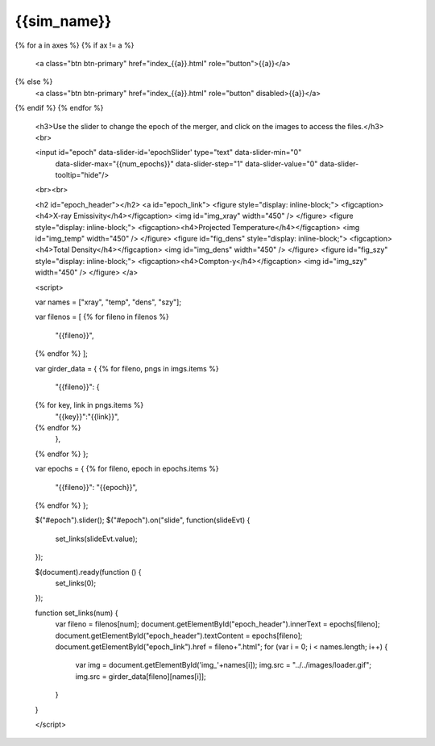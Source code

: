 {{sim_name}}
============

.. raw:: html

   <script src="http://code.jquery.com/jquery-1.11.3.min.js"></script>
   <script type="text/javascript" src="../../scripts/bootstrap-slider.js"></script>
   <script>$('head').append('<link type="text/css" rel="stylesheet" href="../../scripts/bootstrap-slider.css">');</script>
   <script>$('#dLabelLocalToc').addClass('hidden');</script>
   <script>$('.navbar-nav').first().append('<li><a href="../index.html">&#10094;  {{set_name}} Simulations</a></li>');</script>
   
   <h3>Click on one of the axes below to change the axis of projection.</h3>
{% for a in axes %}
{% if ax != a %}
   <a class="btn btn-primary" href="index_{{a}}.html" role="button">{{a}}</a>
{% else %}
   <a class="btn btn-primary" href="index_{{a}}.html" role="button" disabled>{{a}}</a> 
{% endif %}
{% endfor %}

   <h3>Use the slider to change the epoch of the merger, and click on the images to access the files.</h3>
   <br>
   
   <input id="epoch" data-slider-id='epochSlider' type="text" data-slider-min="0"
    data-slider-max="{{num_epochs}}" data-slider-step="1" data-slider-value="0"
    data-slider-tooltip="hide"/>
   <br><br>

   <h2 id="epoch_header"></h2>
   <a id="epoch_link">
   <figure style="display: inline-block;">
   <figcaption><h4>X-ray Emissivity</h4></figcaption>
   <img id="img_xray" width="450" />
   </figure>
   <figure style="display: inline-block;">
   <figcaption><h4>Projected Temperature</h4></figcaption>
   <img id="img_temp" width="450" />
   </figure>
   <figure id="fig_dens" style="display: inline-block;">
   <figcaption><h4>Total Density</h4></figcaption>
   <img id="img_dens" width="450" />
   </figure>
   <figure id="fig_szy" style="display: inline-block;">
   <figcaption><h4>Compton-y</h4></figcaption>
   <img id="img_szy" width="450" />
   </figure>
   </a>
   
   <script>
   
   var names = ["xray", "temp", "dens", "szy"];

   var filenos = [
   {% for fileno in filenos %}
       "{{fileno}}",
   {% endfor %}
   ];

   var girder_data = {
   {% for fileno, pngs in imgs.items %}
       "{{fileno}}": {
   {% for key, link in pngs.items %}
           "{{key}}":"{{link}}",
   {% endfor %}
       },
   {% endfor %}
   };
   
   var epochs = {
   {% for fileno, epoch in epochs.items %}
       "{{fileno}}": "{{epoch}}",
   {% endfor %}
   };
   
   $("#epoch").slider();
   $("#epoch").on("slide", function(slideEvt) {
       set_links(slideEvt.value);
   });

   $(document).ready(function () {
       set_links(0);
   });

   function set_links(num) {
       var fileno = filenos[num];
       document.getElementById("epoch_header").innerText = epochs[fileno];
       document.getElementById("epoch_header").textContent = epochs[fileno];
       document.getElementById("epoch_link").href = fileno+".html";
       for (var i = 0; i < names.length; i++) {
	   var img = document.getElementById('img_'+names[i]);
	   img.src = "../../images/loader.gif";
	   img.src = girder_data[fileno][names[i]];
       }
   }

   </script>

